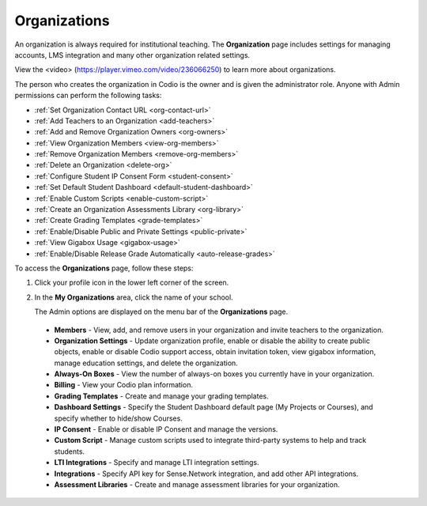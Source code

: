 .. _organizations

Organizations
=============
An organization is always required for institutional teaching. The **Organization** page includes settings for managing accounts, LMS integration and many other organization related settings.

View the <video> (https://player.vimeo.com/video/236066250) to learn more about organizations.

The person who creates the organization in Codio is the owner and is given the administrator role. Anyone with Admin permissions can perform the following tasks:

- :ref:`Set Organization Contact URL <org-contact-url>`
- :ref:`Add Teachers to an Organization <add-teachers>`
- :ref:`Add and Remove Organization Owners <org-owners>`
- :ref:`View Organization Members <view-org-members>`
- :ref:`Remove Organization Members <remove-org-members>`
- :ref:`Delete an Organization <delete-org>`
- :ref:`Configure Student IP Consent Form <student-consent>`
- :ref:`Set Default Student Dashboard <default-student-dashboard>`
- :ref:`Enable Custom Scripts <enable-custom-script>`
- :ref:`Create an Organization Assessments Library <org-library>`
- :ref:`Create Grading Templates <grade-templates>`
- :ref:`Enable/Disable Public and Private Settings <public-private>`
- :ref:`View Gigabox Usage <gigabox-usage>`
- :ref:`Enable/Disable Release Grade Automatically <auto-release-grades>`



To access the **Organizations** page, follow these steps:

1. Click your profile icon in the lower left corner of the screen.

   .. image:: /img/class_administration/profilepic.png
      :alt: Profile

2. In the **My Organizations** area, click the name of your school.

   .. image:: /img/class_administration/addteachers/myschoolorg.png
      :alt: My Organizations

   The Admin options are displayed on the menu bar of the **Organizations** page.

   .. image:: /img/manage_organization/memberstab.png <Ian, need screenshot that shows all menu items>
      :alt: Organization Page

  - **Members** - View, add, and remove users in your organization and invite teachers to the organization.
  - **Organization Settings** - Update organization profile, enable or disable the ability to create public objects, enable or disable Codio support access,  obtain invitation token, view gigabox information, manage education settings, and delete the organization.
  - **Always-On Boxes** - View the number of always-on boxes you currently have in your organization.
  - **Billing** - View your Codio plan information.
  - **Grading Templates** - Create and manage your grading templates.
  - **Dashboard Settings** - Specify the Student Dashboard default page (My Projects or Courses), and specify whether to hide/show Courses.
  - **IP Consent** - Enable or disable IP Consent and manage the versions.
  - **Custom Script** - Manage custom scripts used to integrate third-party systems to help and track students.
  - **LTI Integrations** - Specify and manage LTI integration settings.
  - **Integrations** - Specify API key for Sense.Network integration, and add other API integrations.
  - **Assessment Libraries** - Create and manage assessment libraries for your organization.
